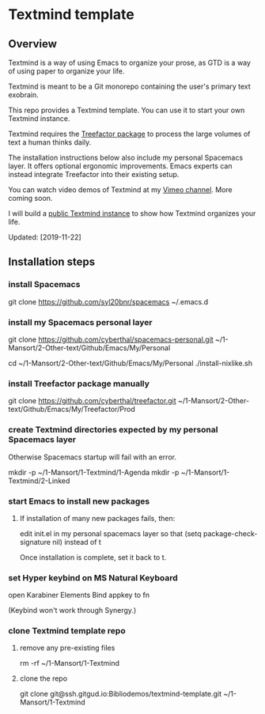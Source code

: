 * Textmind template

** Overview

Textmind is a way of using Emacs to organize your prose, as GTD is a way of using paper to organize your life.

Textmind is meant to be a Git monorepo containing the user's primary text exobrain.

This repo provides a Textmind template. You can use it to start your own Textmind instance.

Textmind requires the [[https://treefactor-docs.nfshost.com][Treefactor package]] to process the large volumes of text a human thinks daily.

The installation instructions below also include my personal Spacemacs layer. It offers optional ergonomic improvements. Emacs experts can instead integrate Treefactor into their existing setup.

You can watch video demos of Textmind at my [[https://vimeo.com/cyberthal][Vimeo channel]]. More coming soon.

I will build a [[https://gitgud.io/Bibliodemos/textmind-my][public Textmind instance]] to show how Textmind organizes your life.

Updated: [2019-11-22]

** Installation steps

*** install Spacemacs

git clone https://github.com/syl20bnr/spacemacs ~/.emacs.d

*** install my Spacemacs personal layer

git clone https://github.com/cyberthal/spacemacs-personal.git ~/1-Mansort/2-Other-text/Github/Emacs/My/Personal

cd ~/1-Mansort/2-Other-text/Github/Emacs/My/Personal
./install-nixlike.sh

*** install Treefactor package manually

git clone https://github.com/cyberthal/treefactor.git ~/1-Mansort/2-Other-text/Github/Emacs/My/Treefactor/Prod

*** create Textmind directories expected by my personal Spacemacs layer

Otherwise Spacemacs startup will fail with an error.

mkdir -p ~/1-Mansort/1-Textmind/1-Agenda
mkdir -p ~/1-Mansort/1-Textmind/2-Linked

*** start Emacs to install new packages

**** If installation of many new packages fails, then:

edit init.el in my personal spacemacs layer so that
(setq package-check-signature nil)
instead of t

Once installation is complete, set it back to t.

*** set Hyper keybind on MS Natural Keyboard

open Karabiner Elements
Bind appkey to fn

(Keybind won't work through Synergy.)

*** clone Textmind template repo

**** remove any pre-existing files

rm -rf ~/1-Mansort/1-Textmind

**** clone the repo 

git clone git@ssh.gitgud.io:Bibliodemos/textmind-template.git ~/1-Mansort/1-Textmind
